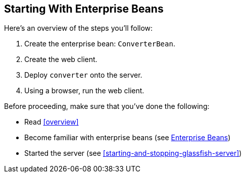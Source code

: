 == Starting With Enterprise Beans

Here's an overview of the steps you'll follow:

. Create the enterprise bean: `ConverterBean`.

. Create the web client.

. Deploy `converter` onto the server.

. Using a browser, run the web client.

Before proceeding, make sure that you've done the following:

* Read xref:overview[]

* Become familiar with enterprise beans (see xref:ejb-intro/ejb-intro.adoc#_enterprise_beans[Enterprise Beans])

* Started the server (see <<starting-and-stopping-glassfish-server>>)

